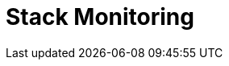 [role="xpack"]
[[xpack-monitoring]]
= Stack Monitoring

[partintro]
--

The {osd} {monitor-features} serve two separate purposes:

. To visualize monitoring data from across the {stack}. You can view health and 
performance data for {opensearch}, {ls}, and Beats in real time, as well as analyze past 
performance. 
. To monitor {osd} itself and route that data to the monitoring cluster.

If you enable monitoring across the {stack}, each {opensearch} node, {ls} node, {osd} 
instance, and Beat is considered unique based on its persistent
UUID, which is written to the <<settings,`path.data`>> directory when the node
or instance starts. 

NOTE: Watcher must be enabled to view cluster alerts. If you have a Basic
license, Top Cluster Alerts are not displayed.

For more information, see <<configuring-monitoring>> and 
{ref}/monitor-opensearch-cluster.html[Monitor a cluster].  

--